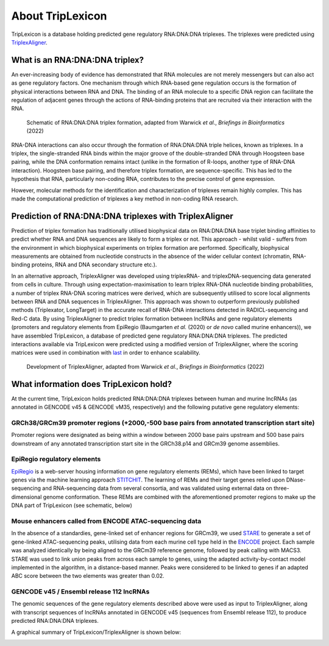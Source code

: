 ==================
About TripLexicon
==================

TripLexicon is a database holding predicted gene regulatory RNA:DNA:DNA triplexes. The triplexes were predicted using `TriplexAligner <https://github.com/SchulzLab/TriplexAligner>`_.

What is an RNA:DNA:DNA triplex?
===============================

An ever-increasing body of evidence has demonstrated that RNA molecules are not merely messengers but can also act as gene regulatory factors. One mechanism through which RNA-based gene regulation occurs is the formation of physical interactions between RNA and DNA. The binding of an RNA molecule to a specific DNA region can facilitate the regulation of adjacent genes through the actions of RNA-binding proteins that are recruited via their interaction with the RNA.

..  figure:: ../Triplex_schematic_homepage.png
    :alt: Triplex concept
    
    Schematic of RNA:DNA:DNA triplex formation, adapted from Warwick *et al*., *Briefings in Bioinformatics* (2022) 


RNA-DNA interactions can also occur through the formation of RNA:DNA:DNA triple helices, known as triplexes. In a triplex, the single-stranded RNA binds within the major groove of the double-stranded DNA through Hoogsteen base pairing, while the DNA conformation remains intact (unlike in the formation of R-loops, another type of RNA-DNA interaction). Hoogsteen base pairing, and therefore triplex formation, are sequence-specific. This has led to the hypothesis that RNA, particularly non-coding RNA, contributes to the precise control of gene expression.

However, molecular methods for the identification and characterization of triplexes remain highly complex. This has made the computational prediction of triplexes a key method in non-coding RNA research.

Prediction of RNA:DNA:DNA triplexes with TriplexAligner
=======================================================

Prediction of triplex formation has traditionally utilised biophysical data on RNA:DNA:DNA base triplet binding affinities to predict whether RNA and DNA sequences are likely to form a triplex or not. This approach - whilst valid - suffers from the environment in which biophysical experiments on triplex formation are performed. Specifically, biophysical measurements are obtained from nucleotide constructs in the absence of the wider cellular context (chromatin, RNA-binding proteins, RNA and DNA secondary structure etc.). 

In an alternative approach, TriplexAligner was developed using triplexRNA- and triplexDNA-sequencing data generated from cells in culture. Through using expectation-maximisation to learn triplex RNA-DNA nucleotide binding probabilities, a number of triplex RNA-DNA scoring matrices were derived, which are subsequently utilised to score local alignments between RNA and DNA sequences in TriplexAligner. This approach was shown to outperform previously published methods (Triplexator, LongTarget) in the accurate recall of RNA-DNA interactions detected in RADICL-sequencing and Red-C data. By using TriplexAligner to predict triplex formation between lncRNAs and gene regulatory elements (promoters and regulatory elements from EpiRegio (Baumgarten *et al.* (2020) or *de novo* called murine enhancers)), we have assembled TripLexicon, a database of predicted gene regulatory RNA:DNA:DNA triplexes. The predicted interactions available via TripLexicon were predicted using a modified version of TriplexAligner, where the scoring matrices were used in combination with `last <https://gitlab.com/mcfrith/last>`_ in order to enhance scalability.

..  figure:: ../TriplexAligner_workflow.png
    :alt: TriplexAligner workflow

    Development of TriplexAligner, adapted from Warwick *et al*., *Briefings in Bioinformatics* (2022) 


What information does TripLexicon hold?
=======================================

At the current time, TripLexicon holds predicted RNA:DNA:DNA triplexes between human and murine lncRNAs (as annotated in GENCODE v45 & GENCODE vM35, respectively) and the following putative gene regulatory elements:

GRCh38/GRCm39 promoter regions (+2000,-500 base pairs from annotated transcription start site)
---------------------------------------------------------------------------------------

Promoter regions were designated as being within a window between 2000 base pairs upstream and 500 base pairs downstream of any annotated transcription start site in the GRCh38.p14 and GRCm39 genome assemblies.

EpiRegio regulatory elements
----------------------------

`EpiRegio <https://epiregio.de/>`_ is a web-server housing information on gene regulatory elements (REMs), which have been linked to target genes via the machine learning approach `STITCHIT <https://academic.oup.com/nar/article/49/18/10397/6368526>`_. The learning of REMs and their target genes relied upon DNase-sequencing and RNA-sequencing data from several consortia, and was validated using external data on three-dimensional genome conformation. These REMs are combined with the aforementioned promoter regions to make up the DNA part of TripLexicon (see schematic, below)

Mouse enhancers called from ENCODE ATAC-sequencing data
-------------------------------------------------------

In the absence of a standardies, gene-linked set of enhancer regions for GRCm39, we used `STARE <https://github.com/SchulzLab/STARE>`_ to generate a set of gene-linked ATAC-sequencing peaks, utilising data from each murine cell type held in the `ENCODE <https://www.encodeproject.org/>`_ project. Each sample was analyzed identically by being aligned to the GRCm39 reference genome, followed by peak calling with MACS3. STARE was used to link union peaks from across each sample to genes, using the adapted activity-by-contact model implemented in the algorithm, in a distance-based manner. Peaks were considered to be linked to genes if an adapted ABC score between the two elements was greater than 0.02.

GENCODE v45 / Ensembl release 112 lncRNAs
-----------------------------------------

The genomic sequences of the gene regulatory elements described above were used as input to TriplexAligner, along with transcript sequences of lncRNAs annotated in GENCODE v45 (sequences from Ensembl release 112), to produce predicted RNA:DNA:DNA triplexes.

A graphical summary of TripLexicon/TriplexAligner is shown below:

.. image:: ../TripLexicon_schematic_Hs_Mm_combined.png
  :alt: TripLexicon structure


